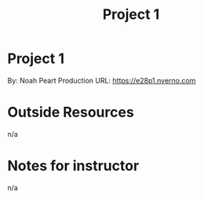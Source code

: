 #+TITLE: Project 1
* Project 1
By: Noah Peart
Production URL: https://e28p1.nverno.com

* Outside Resources
n/a
* Notes for instructor
n/a
